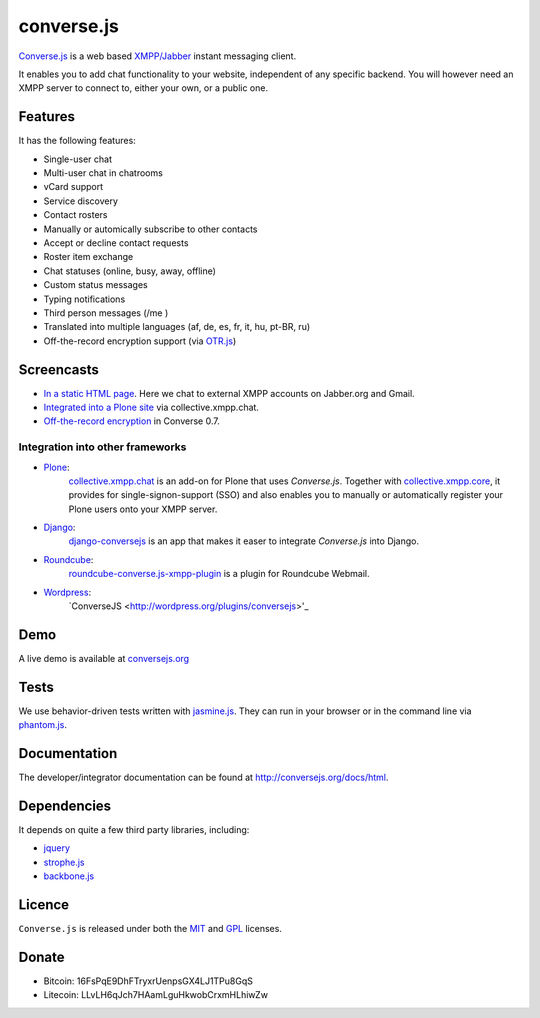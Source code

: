 ===========
converse.js
===========

.. figure:: https://api.travis-ci.org/jcbrand/converse.js.png?branch=master
   :alt: Build Status

Converse.js_ is a web based `XMPP/Jabber`_ instant messaging client.

It enables you to add chat functionality to your website, independent of any
specific backend. You will however need an XMPP server to connect to, either
your own, or a public one.

--------
Features
--------

It has the following features:

* Single-user chat
* Multi-user chat in chatrooms
* vCard support
* Service discovery
* Contact rosters
* Manually or automically subscribe to other contacts
* Accept or decline contact requests
* Roster item exchange
* Chat statuses (online, busy, away, offline)
* Custom status messages
* Typing notifications
* Third person messages (/me )
* Translated into multiple languages  (af, de, es, fr, it, hu, pt-BR, ru)
* Off-the-record encryption support (via `OTR.js <http://arlolra.github.io/otr>`_)

-----------
Screencasts
-----------

* `In a static HTML page`_. Here we chat to external XMPP accounts on Jabber.org and Gmail.
* `Integrated into a Plone site`_ via collective.xmpp.chat.
* `Off-the-record encryption <https://opkode.com/media/blog/2013/11/11/conversejs-otr-support>`_ in Converse 0.7.

Integration into other frameworks
---------------------------------

* `Plone <http://plone.org>`_: 
    `collective.xmpp.chat <http://github.com/collective/collective.xmpp.chat>`_ is an add-on for Plone that uses *Converse.js*. Together with `collective.xmpp.core <http://github.com/collective/collective.xmpp.core>`_, it provides for single-signon-support (SSO) and also enables you to manually or automatically register your Plone users onto your XMPP server.
* `Django <http://www.djangoproject.com>`_: 
    `django-conversejs <https://pypi.python.org/pypi/django-conversejs>`_ is an app that makes it easer to integrate *Converse.js* into Django.
* `Roundcube <http://roundcube.net>`_: 
    `roundcube-converse.js-xmpp-plugin <https://github.com/priyadi/roundcube-converse.js-xmpp-plugin>`_ is a plugin for Roundcube Webmail.
* `Wordpress <http://wordpress.org>`_:
    `ConverseJS <http://wordpress.org/plugins/conversejs>'_

----
Demo
----

A live demo is available at `conversejs.org`_

-----
Tests
-----

We use behavior-driven tests written with jasmine.js_. They can run in your
browser or in the command line via phantom.js_.

-------------
Documentation
-------------

The developer/integrator documentation can be found at `<http://conversejs.org/docs/html>`_.


------------
Dependencies
------------

It depends on quite a few third party libraries, including:

* jquery_
* strophe.js_
* backbone.js_ 

-------
Licence
-------

``Converse.js`` is released under both the MIT_ and GPL_ licenses.

------
Donate
------

* Bitcoin: 16FsPqE9DhFTryxrUenpsGX4LJ1TPu8GqS
* Litecoin: LLvLH6qJch7HAamLguHkwobCrxmHLhiwZw

.. _Converse.js: http://conversejs.org
.. _strophe.js: http://strophe.im/strophejs
.. _backbone.js: http:/backbonejs.org
.. _require.js: http:/requirejs.org
.. _collective.xmpp.chat: http://github.com/collective/collective.xmpp.chat
.. _Plone: http://plone.org
.. _`XMPP/Jabber`: http://xmpp.org
.. _MIT: http://opensource.org/licenses/mit-license.php
.. _GPL: http://opensource.org/licenses/gpl-license.php
.. _here: http://opkode.com/media/blog/instant-messaging-for-plone-with-javascript-and-xmpp
.. _Screencast2: http://opkode.com/media/blog/2013/04/02/converse.js-xmpp-instant-messaging-with-javascript
.. _`Integrated into a Plone site`: http://opkode.com/media/blog/instant-messaging-for-plone-with-javascript-and-xmpp
.. _`In a static HTML page`: http://opkode.com/media/blog/2013/04/02/converse.js-xmpp-instant-messaging-with-javascript
.. _`conversejs.org`: http://conversejs.org
.. _jquery: http://jquery.com
.. _jasmine.js: http://pivotal.github.io/jasmine
.. _phantom.js: http://phantomjs.org
.. _`Travis-CI`: https://travis-ci.org
